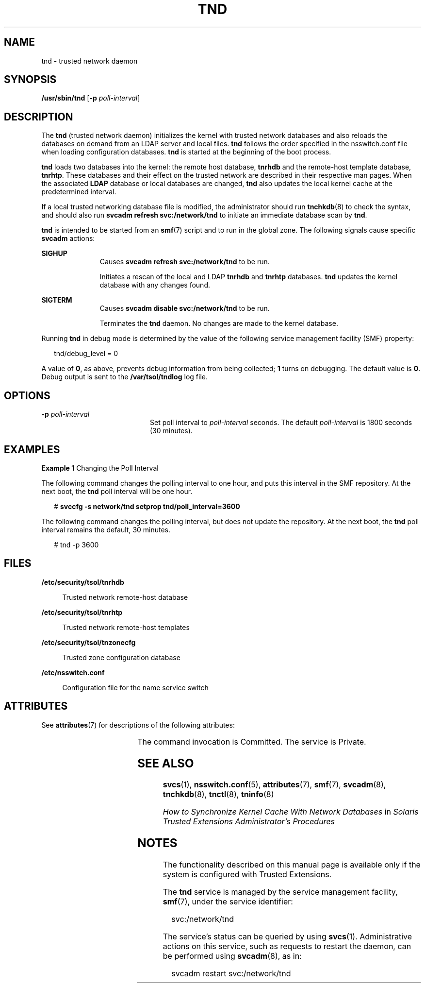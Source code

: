 '\" te
.\" Copyright (c) 2008, Sun Microsystems, Inc. All Rights Reserved.
.\" The contents of this file are subject to the terms of the Common Development and Distribution License (the "License").  You may not use this file except in compliance with the License.
.\" You can obtain a copy of the license at usr/src/OPENSOLARIS.LICENSE or http://www.opensolaris.org/os/licensing.  See the License for the specific language governing permissions and limitations under the License.
.\" When distributing Covered Code, include this CDDL HEADER in each file and include the License file at usr/src/OPENSOLARIS.LICENSE.  If applicable, add the following below this CDDL HEADER, with the fields enclosed by brackets "[]" replaced with your own identifying information: Portions Copyright [yyyy] [name of copyright owner]
.TH TND 8 "May 15, 2008"
.SH NAME
tnd \- trusted network daemon
.SH SYNOPSIS
.LP
.nf
\fB/usr/sbin/tnd\fR  [\fB-p\fR \fIpoll-interval\fR]
.fi

.SH DESCRIPTION
.sp
.LP
The \fBtnd\fR (trusted network daemon) initializes the kernel with trusted
network databases and also reloads the databases on demand from an LDAP server
and local files.  \fBtnd\fR follows the order specified in the nsswitch.conf
file when loading configuration databases. \fBtnd\fR is started at the
beginning of the boot process.
.sp
.LP
\fBtnd\fR loads two databases into the kernel: the remote host database,
\fBtnrhdb\fR and the remote-host template database, \fBtnrhtp\fR. These
databases and their effect on the trusted network are described in their
respective man pages. When the associated \fBLDAP\fR database or local
databases are changed, \fBtnd\fR also updates the local kernel cache at the
predetermined interval.
.sp
.LP
If a local trusted networking database file is modified, the administrator
should run \fBtnchkdb\fR(8) to check the syntax, and should also run \fBsvcadm
refresh svc:/network/tnd\fR to initiate an immediate database scan by
\fBtnd\fR.
.sp
.LP
\fBtnd\fR is intended to be started from an \fBsmf\fR(7) script and to run in
the global zone. The following signals cause specific \fBsvcadm\fR actions:
.sp
.ne 2
.na
\fB\fBSIGHUP\fR\fR
.ad
.RS 11n
Causes \fBsvcadm refresh svc:/network/tnd\fR to be run.
.sp
Initiates a rescan of the local and LDAP \fBtnrhdb\fR and \fBtnrhtp\fR
databases. \fBtnd\fR updates the kernel database with any changes found.
.RE

.sp
.ne 2
.na
\fB\fBSIGTERM\fR\fR
.ad
.RS 11n
Causes \fBsvcadm disable svc:/network/tnd\fR to be run.
.sp
Terminates the \fBtnd\fR daemon. No changes are made to the kernel database.
.RE

.sp
.LP
Running \fBtnd\fR in debug mode is determined by the value of the following
service  management facility (SMF) property:
.sp
.in +2
.nf
tnd/debug_level = 0
.fi
.in -2

.sp
.LP
A value of \fB0\fR, as above, prevents debug information from being collected;
\fB1\fR turns on debugging. The default value is \fB0\fR.  Debug output is sent
to the \fB/var/tsol/tndlog\fR log file.
.SH OPTIONS
.sp
.ne 2
.na
\fB\fB-p\fR \fIpoll-interval\fR\fR
.ad
.RS 20n
Set poll interval to \fIpoll-interval\fR seconds. The default
\fIpoll-interval\fR is 1800 seconds (30 minutes).
.RE

.SH EXAMPLES
.LP
\fBExample 1 \fRChanging the Poll Interval
.sp
.LP
The following command changes the polling interval to one hour, and puts this
interval in the SMF repository. At the next boot, the \fBtnd\fR poll interval
will be one hour.

.sp
.in +2
.nf
# \fBsvccfg -s network/tnd setprop tnd/poll_interval=3600\fR
.fi
.in -2
.sp

.sp
.LP
The following command changes the polling interval, but does not update the
repository. At the next boot, the \fBtnd\fR poll interval remains the default,
30 minutes.

.sp
.in +2
.nf
# tnd -p 3600
.fi
.in -2
.sp

.SH FILES
.sp
.ne 2
.na
\fB\fB/etc/security/tsol/tnrhdb\fR\fR
.ad
.sp .6
.RS 4n
Trusted network remote-host database
.RE

.sp
.ne 2
.na
\fB\fB/etc/security/tsol/tnrhtp\fR\fR
.ad
.sp .6
.RS 4n
Trusted network remote-host templates
.RE

.sp
.ne 2
.na
\fB\fB/etc/security/tsol/tnzonecfg\fR\fR
.ad
.sp .6
.RS 4n
Trusted zone configuration database
.RE

.sp
.ne 2
.na
\fB\fB/etc/nsswitch.conf\fR\fR
.ad
.sp .6
.RS 4n
Configuration file for the name service switch
.RE

.SH ATTRIBUTES
.sp
.LP
See \fBattributes\fR(7) for descriptions of the following attributes:
.sp

.sp
.TS
box;
c | c
l | l .
ATTRIBUTE TYPE	ATTRIBUTE VALUE
_
Interface Stability	See below.
.TE

.sp
.LP
The command invocation is Committed. The service is Private.
.SH SEE ALSO
.sp
.LP
\fBsvcs\fR(1),
\fBnsswitch.conf\fR(5),
\fBattributes\fR(7),
\fBsmf\fR(7),
\fBsvcadm\fR(8),
\fBtnchkdb\fR(8),
\fBtnctl\fR(8),
\fBtninfo\fR(8)
.sp
.LP
\fIHow to Synchronize Kernel Cache With Network Databases\fR in \fISolaris
Trusted Extensions Administrator\&'s Procedures\fR
.SH NOTES
.sp
.LP
The functionality described on this manual page is available only if the system
is configured with Trusted Extensions.
.sp
.LP
The \fBtnd\fR service is managed by the service  management facility,
\fBsmf\fR(7), under the service identifier:
.sp
.in +2
.nf
svc:/network/tnd
.fi
.in -2
.sp

.sp
.LP
The  service's status can be queried by using \fBsvcs\fR(1). Administrative
actions on this service,  such as requests to restart the daemon, can be
performed using \fBsvcadm\fR(8), as in:
.sp
.in +2
.nf
svcadm restart svc:/network/tnd
.fi
.in -2
.sp

